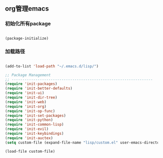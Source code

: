
** org管理emacs

*** 初始化所有package
 
#+BEGIN_SRC emacs-lisp

(package-initialize)

#+END_SRC

*** 加载路径
#+BEGIN_SRC emacs-lisp

(add-to-list 'load-path "~/.emacs.d/lisp/")

;; Package Management
;; -----------------------------------------------------------------
(require 'init-packages)
(require 'init-better-defaults)
(require 'init-ui)
(require 'init-dir-tree)
(require 'init-web)
(require 'init-org)
(require 'init-op-func)
(require 'init-set-packages)
(require 'init-python)
(require 'init-common-lisp)
(require 'init-evil)
(require 'init-keybindings)
(require 'init-auctex)
(setq custom-file (expand-file-name "lisp/custom.el" user-emacs-directory))

(load-file custom-file)

#+END_SRC
